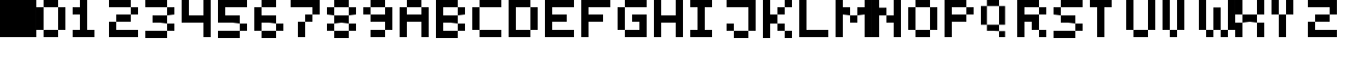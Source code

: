 SplineFontDB: 3.2
FontName: Untitled1
FullName: Untitled1
FamilyName: Untitled1
Weight: Regular
Copyright: Copyright (c) 2022, dell
UComments: "2022-7-25: Created with FontForge (http://fontforge.org)"
Version: 001.000
ItalicAngle: 0
UnderlinePosition: -100
UnderlineWidth: 50
Ascent: 800
Descent: 200
InvalidEm: 0
LayerCount: 2
Layer: 0 0 "Back" 1
Layer: 1 0 "Fore" 0
XUID: [1021 289 2098370475 26496]
OS2Version: 0
OS2_WeightWidthSlopeOnly: 0
OS2_UseTypoMetrics: 1
CreationTime: 1658778247
ModificationTime: 1658779526
OS2TypoAscent: 0
OS2TypoAOffset: 1
OS2TypoDescent: 0
OS2TypoDOffset: 1
OS2TypoLinegap: 0
OS2WinAscent: 0
OS2WinAOffset: 1
OS2WinDescent: 0
OS2WinDOffset: 1
HheadAscent: 0
HheadAOffset: 1
HheadDescent: 0
HheadDOffset: 1
OS2Vendor: 'PfEd'
DEI: 91125
Encoding: ISO8859-1
UnicodeInterp: none
NameList: AGL For New Fonts
DisplaySize: -48
AntiAlias: 1
FitToEm: 0
WinInfo: 32 16 4
BeginChars: 256 37

StartChar: A
Encoding: 65 65 0
Width: 1000
Flags: H
LayerCount: 2
Fore
SplineSet
600 400 m 1
 600 600 l 1
 800 600 l 1
 800 400 l 1
 800 200 l 1
 800 0 l 1
 800 -200 l 1
 600 -200 l 1
 600 0 l 1
 600 200 l 1
 400 200 l 1
 200 200 l 1
 200 0 l 1
 200 -200 l 1
 0 -200 l 1
 0 0 l 1
 0 200 l 1
 0 400 l 1
 0 600 l 1
 200 600 l 1
 200 400 l 1
 400 400 l 1
 600 400 l 1
600 600 m 1
 400 600 l 1
 200 600 l 1
 200 800 l 1
 400 800 l 1
 600 800 l 1
 600 600 l 1
EndSplineSet
EndChar

StartChar: B
Encoding: 66 66 1
Width: 1000
Flags: H
LayerCount: 2
Fore
SplineSet
200 0 m 1
 400 0 l 1
 600 0 l 1
 600 -200 l 1
 400 -200 l 1
 200 -200 l 1
 0 -200 l 1
 0 0 l 1
 0 200 l 1
 0 400 l 1
 0 600 l 1
 0 800 l 1
 200 800 l 1
 400 800 l 1
 600 800 l 1
 600 600 l 1
 400 600 l 1
 200 600 l 1
 200 400 l 1
 400 400 l 1
 600 400 l 1
 600 200 l 1
 400 200 l 1
 200 200 l 1
 200 0 l 1
600 0 m 1
 600 200 l 1
 800 200 l 1
 800 0 l 1
 600 0 l 1
600 400 m 1
 600 600 l 1
 800 600 l 1
 800 400 l 1
 600 400 l 1
EndSplineSet
EndChar

StartChar: C
Encoding: 67 67 2
Width: 1000
Flags: H
LayerCount: 2
Fore
SplineSet
800 0 m 1
 800 -200 l 1
 600 -200 l 1
 400 -200 l 1
 200 -200 l 1
 200 0 l 1
 400 0 l 1
 600 0 l 1
 800 0 l 1
200 400 m 1
 200 200 l 1
 200 0 l 1
 0 0 l 1
 0 200 l 1
 0 400 l 1
 0 600 l 1
 200 600 l 1
 200 400 l 1
600 600 m 1
 400 600 l 1
 200 600 l 1
 200 800 l 1
 400 800 l 1
 600 800 l 1
 800 800 l 1
 800 600 l 1
 600 600 l 1
EndSplineSet
EndChar

StartChar: D
Encoding: 68 68 3
Width: 1000
Flags: H
LayerCount: 2
Fore
SplineSet
200 0 m 1
 400 0 l 1
 600 0 l 1
 600 -200 l 1
 400 -200 l 1
 200 -200 l 1
 0 -200 l 1
 0 0 l 1
 0 200 l 1
 0 400 l 1
 0 600 l 1
 0 800 l 1
 200 800 l 1
 400 800 l 1
 600 800 l 1
 600 600 l 1
 400 600 l 1
 200 600 l 1
 200 400 l 1
 200 200 l 1
 200 0 l 1
800 200 m 1
 800 0 l 1
 600 0 l 1
 600 200 l 1
 600 400 l 1
 600 600 l 1
 800 600 l 1
 800 400 l 1
 800 200 l 1
EndSplineSet
EndChar

StartChar: E
Encoding: 69 69 4
Width: 1000
Flags: H
LayerCount: 2
Fore
SplineSet
800 0 m 1
 800 -200 l 1
 600 -200 l 1
 400 -200 l 1
 200 -200 l 1
 0 -200 l 1
 0 0 l 1
 0 200 l 1
 0 400 l 1
 0 600 l 1
 0 800 l 1
 200 800 l 1
 400 800 l 1
 600 800 l 1
 800 800 l 1
 800 600 l 1
 600 600 l 1
 400 600 l 1
 200 600 l 1
 200 400 l 1
 400 400 l 1
 600 400 l 1
 600 200 l 1
 400 200 l 1
 200 200 l 1
 200 0 l 1
 400 0 l 1
 600 0 l 1
 800 0 l 1
EndSplineSet
EndChar

StartChar: F
Encoding: 70 70 5
Width: 1000
Flags: H
LayerCount: 2
Fore
SplineSet
400 600 m 1
 200 600 l 1
 200 400 l 1
 400 400 l 1
 600 400 l 1
 600 200 l 1
 400 200 l 1
 200 200 l 1
 200 0 l 1
 200 -200 l 1
 0 -200 l 1
 0 0 l 1
 0 200 l 1
 0 400 l 1
 0 600 l 1
 0 800 l 1
 200 800 l 1
 400 800 l 1
 600 800 l 1
 800 800 l 1
 800 600 l 1
 600 600 l 1
 400 600 l 1
EndSplineSet
EndChar

StartChar: G
Encoding: 71 71 6
Width: 1000
Flags: H
LayerCount: 2
Fore
SplineSet
800 0 m 1
 800 -200 l 1
 600 -200 l 1
 400 -200 l 1
 200 -200 l 1
 200 0 l 1
 400 0 l 1
 600 0 l 1
 600 200 l 1
 400 200 l 1
 400 400 l 1
 600 400 l 1
 800 400 l 1
 800 200 l 1
 800 0 l 1
200 400 m 1
 200 200 l 1
 200 0 l 1
 0 0 l 1
 0 200 l 1
 0 400 l 1
 0 600 l 1
 200 600 l 1
 200 400 l 1
600 600 m 1
 400 600 l 1
 200 600 l 1
 200 800 l 1
 400 800 l 1
 600 800 l 1
 800 800 l 1
 800 600 l 1
 600 600 l 1
EndSplineSet
EndChar

StartChar: H
Encoding: 72 72 7
Width: 1000
Flags: H
LayerCount: 2
Fore
SplineSet
600 -200 m 1
 600 0 l 1
 600 200 l 1
 400 200 l 1
 200 200 l 1
 200 0 l 1
 200 -200 l 1
 0 -200 l 1
 0 0 l 1
 0 200 l 1
 0 400 l 1
 0 600 l 1
 0 800 l 1
 200 800 l 1
 200 600 l 1
 200 400 l 1
 400 400 l 1
 600 400 l 1
 600 600 l 1
 600 800 l 1
 800 800 l 1
 800 600 l 1
 800 400 l 1
 800 200 l 1
 800 0 l 1
 800 -200 l 1
 600 -200 l 1
EndSplineSet
EndChar

StartChar: I
Encoding: 73 73 8
Width: 1000
Flags: H
LayerCount: 2
Fore
SplineSet
200 800 m 1
 400 800 l 1
 600 800 l 1
 600 600 l 1
 400 600 l 1
 400 400 l 1
 400 200 l 1
 400 0 l 1
 600 0 l 1
 600 -200 l 1
 400 -200 l 1
 200 -200 l 1
 0 -200 l 1
 0 0 l 1
 200 0 l 1
 200 200 l 1
 200 400 l 1
 200 600 l 1
 0 600 l 1
 0 800 l 1
 200 800 l 1
EndSplineSet
EndChar

StartChar: J
Encoding: 74 74 9
Width: 1000
Flags: H
LayerCount: 2
Fore
SplineSet
200 0 m 1
 400 0 l 1
 600 0 l 1
 600 -200 l 1
 400 -200 l 1
 200 -200 l 1
 200 0 l 1
0 0 m 1
 0 200 l 1
 200 200 l 1
 200 0 l 1
 0 0 l 1
400 800 m 1
 600 800 l 1
 800 800 l 1
 800 600 l 1
 800 400 l 1
 800 200 l 1
 800 0 l 1
 600 0 l 1
 600 200 l 1
 600 400 l 1
 600 600 l 1
 400 600 l 1
 200 600 l 1
 0 600 l 1
 0 800 l 1
 200 800 l 1
 400 800 l 1
EndSplineSet
EndChar

StartChar: K
Encoding: 75 75 10
Width: 1000
Flags: H
LayerCount: 2
Fore
SplineSet
600 -200 m 1
 600 0 l 1
 800 0 l 1
 800 -200 l 1
 600 -200 l 1
400 0 m 1
 400 200 l 1
 600 200 l 1
 600 0 l 1
 400 0 l 1
400 400 m 1
 400 600 l 1
 600 600 l 1
 600 400 l 1
 400 400 l 1
200 600 m 1
 200 400 l 1
 400 400 l 1
 400 200 l 1
 200 200 l 1
 200 0 l 1
 200 -200 l 1
 0 -200 l 1
 0 0 l 1
 0 200 l 1
 0 400 l 1
 0 600 l 1
 0 800 l 1
 200 800 l 1
 200 600 l 1
600 600 m 1
 600 800 l 1
 800 800 l 1
 800 600 l 1
 600 600 l 1
EndSplineSet
EndChar

StartChar: L
Encoding: 76 76 11
Width: 1000
Flags: H
LayerCount: 2
Fore
SplineSet
400 0 m 1
 600 0 l 1
 800 0 l 1
 800 -200 l 1
 600 -200 l 1
 400 -200 l 1
 200 -200 l 1
 0 -200 l 1
 0 0 l 1
 0 200 l 1
 0 400 l 1
 0 600 l 1
 0 800 l 1
 200 800 l 1
 200 600 l 1
 200 400 l 1
 200 200 l 1
 200 0 l 1
 400 0 l 1
EndSplineSet
EndChar

StartChar: M
Encoding: 77 77 12
Width: 1000
Flags: H
LayerCount: 2
Fore
SplineSet
400 200 m 1
 400 400 l 1
 600 400 l 1
 600 200 l 1
 400 200 l 1
200 600 m 1
 400 600 l 1
 400 400 l 1
 200 400 l 1
 200 200 l 1
 200 0 l 1
 200 -200 l 1
 0 -200 l 1
 0 0 l 1
 0 200 l 1
 0 400 l 1
 0 600 l 1
 0 800 l 1
 200 800 l 1
 200 600 l 1
800 600 m 1
 800 800 l 1
 1000 800 l 1
 1000 600 l 1
 1000 400 l 1
 1000 200 l 1
 1000 0 l 1
 1000 -200 l 1
 800 -200 l 1
 800 0 l 1
 800 200 l 1
 800 400 l 1
 600 400 l 1
 600 600 l 1
 800 600 l 1
EndSplineSet
EndChar

StartChar: N
Encoding: 78 78 13
Width: 1000
Flags: H
LayerCount: 2
Fore
SplineSet
200 600 m 1
 400 600 l 1
 400 400 l 1
 200 400 l 1
 200 200 l 1
 200 0 l 1
 200 -200 l 1
 0 -200 l 1
 0 0 l 1
 0 200 l 1
 0 400 l 1
 0 600 l 1
 0 800 l 1
 200 800 l 1
 200 600 l 1
600 600 m 1
 600 800 l 1
 800 800 l 1
 800 600 l 1
 800 400 l 1
 800 200 l 1
 800 0 l 1
 800 -200 l 1
 600 -200 l 1
 600 0 l 1
 600 200 l 1
 400 200 l 1
 400 400 l 1
 600 400 l 1
 600 600 l 1
EndSplineSet
EndChar

StartChar: O
Encoding: 79 79 14
Width: 1000
Flags: H
LayerCount: 2
Fore
SplineSet
200 0 m 1
 400 0 l 1
 600 0 l 1
 600 -200 l 1
 400 -200 l 1
 200 -200 l 1
 200 0 l 1
200 400 m 1
 200 200 l 1
 200 0 l 1
 0 0 l 1
 0 200 l 1
 0 400 l 1
 0 600 l 1
 200 600 l 1
 200 400 l 1
600 400 m 1
 600 600 l 1
 800 600 l 1
 800 400 l 1
 800 200 l 1
 800 0 l 1
 600 0 l 1
 600 200 l 1
 600 400 l 1
600 600 m 1
 400 600 l 1
 200 600 l 1
 200 800 l 1
 400 800 l 1
 600 800 l 1
 600 600 l 1
EndSplineSet
EndChar

StartChar: P
Encoding: 80 80 15
Width: 1000
Flags: H
LayerCount: 2
Fore
SplineSet
200 400 m 1
 400 400 l 1
 600 400 l 1
 600 200 l 1
 400 200 l 1
 200 200 l 1
 200 0 l 1
 200 -200 l 1
 0 -200 l 1
 0 0 l 1
 0 200 l 1
 0 400 l 1
 0 600 l 1
 0 800 l 1
 200 800 l 1
 400 800 l 1
 600 800 l 1
 600 600 l 1
 400 600 l 1
 200 600 l 1
 200 400 l 1
600 400 m 1
 600 600 l 1
 800 600 l 1
 800 400 l 1
 600 400 l 1
EndSplineSet
EndChar

StartChar: Q
Encoding: 81 81 16
Width: 1000
Flags: H
LayerCount: 2
Fore
SplineSet
500 -200 m 1
 500 -33.3330078125 l 1
 666.666992188 -33.3330078125 l 1
 666.666992188 -200 l 1
 500 -200 l 1
166.666992188 133.333007812 m 1
 333.333007812 133.333007812 l 1
 500 133.333007812 l 1
 500 -33.3330078125 l 1
 333.333007812 -33.3330078125 l 1
 166.666992188 -33.3330078125 l 1
 166.666992188 133.333007812 l 1
166.666992188 466.666992188 m 1
 166.666992188 300 l 1
 166.666992188 133.333007812 l 1
 0 133.333007812 l 1
 0 300 l 1
 0 466.666992188 l 1
 0 633.333007812 l 1
 166.666992188 633.333007812 l 1
 166.666992188 466.666992188 l 1
500 466.666992188 m 1
 500 633.333007812 l 1
 666.666992188 633.333007812 l 1
 666.666992188 466.666992188 l 1
 666.666992188 300 l 1
 666.666992188 133.333007812 l 1
 500 133.333007812 l 1
 500 300 l 1
 500 466.666992188 l 1
500 633.333007812 m 1
 333.333007812 633.333007812 l 1
 166.666992188 633.333007812 l 1
 166.666992188 800 l 1
 333.333007812 800 l 1
 500 800 l 1
 500 633.333007812 l 1
EndSplineSet
EndChar

StartChar: R
Encoding: 82 82 17
Width: 1000
Flags: H
LayerCount: 2
Fore
SplineSet
600 -200 m 1
 600 0 l 1
 800 0 l 1
 800 -200 l 1
 600 -200 l 1
200 400 m 1
 400 400 l 1
 600 400 l 1
 600 200 l 1
 600 0 l 1
 400 0 l 1
 400 200 l 1
 200 200 l 1
 200 0 l 1
 200 -200 l 1
 0 -200 l 1
 0 0 l 1
 0 200 l 1
 0 400 l 1
 0 600 l 1
 0 800 l 1
 200 800 l 1
 400 800 l 1
 600 800 l 1
 600 600 l 1
 400 600 l 1
 200 600 l 1
 200 400 l 1
600 400 m 1
 600 600 l 1
 800 600 l 1
 800 400 l 1
 600 400 l 1
EndSplineSet
EndChar

StartChar: S
Encoding: 83 83 18
Width: 1000
Flags: H
LayerCount: 2
Fore
SplineSet
200 0 m 1
 400 0 l 1
 600 0 l 1
 600 -200 l 1
 400 -200 l 1
 200 -200 l 1
 0 -200 l 1
 0 0 l 1
 200 0 l 1
600 0 m 1
 600 200 l 1
 800 200 l 1
 800 0 l 1
 600 0 l 1
400 200 m 1
 200 200 l 1
 200 400 l 1
 400 400 l 1
 600 400 l 1
 600 200 l 1
 400 200 l 1
0 400 m 1
 0 600 l 1
 200 600 l 1
 200 400 l 1
 0 400 l 1
400 800 m 1
 600 800 l 1
 800 800 l 1
 800 600 l 1
 600 600 l 1
 400 600 l 1
 200 600 l 1
 200 800 l 1
 400 800 l 1
EndSplineSet
EndChar

StartChar: T
Encoding: 84 84 19
Width: 1000
Flags: H
LayerCount: 2
Fore
SplineSet
200 800 m 1
 400 800 l 1
 600 800 l 1
 600 600 l 1
 400 600 l 1
 400 400 l 1
 400 200 l 1
 400 0 l 1
 400 -200 l 1
 200 -200 l 1
 200 0 l 1
 200 200 l 1
 200 400 l 1
 200 600 l 1
 0 600 l 1
 0 800 l 1
 200 800 l 1
EndSplineSet
EndChar

StartChar: U
Encoding: 85 85 20
Width: 1000
Flags: H
LayerCount: 2
Fore
SplineSet
200 0 m 1
 400 0 l 1
 600 0 l 1
 600 -200 l 1
 400 -200 l 1
 200 -200 l 1
 200 0 l 1
200 400 m 1
 200 200 l 1
 200 0 l 1
 0 0 l 1
 0 200 l 1
 0 400 l 1
 0 600 l 1
 0 800 l 1
 200 800 l 1
 200 600 l 1
 200 400 l 1
600 600 m 1
 600 800 l 1
 800 800 l 1
 800 600 l 1
 800 400 l 1
 800 200 l 1
 800 0 l 1
 600 0 l 1
 600 200 l 1
 600 400 l 1
 600 600 l 1
EndSplineSet
EndChar

StartChar: V
Encoding: 86 86 21
Width: 1000
Flags: H
LayerCount: 2
Fore
SplineSet
200 -200 m 1
 200 0 l 1
 400 0 l 1
 400 -200 l 1
 200 -200 l 1
200 400 m 1
 200 200 l 1
 200 0 l 1
 0 0 l 1
 0 200 l 1
 0 400 l 1
 0 600 l 1
 0 800 l 1
 200 800 l 1
 200 600 l 1
 200 400 l 1
400 600 m 1
 400 800 l 1
 600 800 l 1
 600 600 l 1
 600 400 l 1
 600 200 l 1
 600 0 l 1
 400 0 l 1
 400 200 l 1
 400 400 l 1
 400 600 l 1
EndSplineSet
EndChar

StartChar: W
Encoding: 87 87 22
Width: 1000
Flags: H
LayerCount: 2
Fore
SplineSet
600 -200 m 1
 600 0 l 1
 800 0 l 1
 800 -200 l 1
 600 -200 l 1
200 -200 m 1
 200 0 l 1
 400 0 l 1
 400 -200 l 1
 200 -200 l 1
600 400 m 1
 600 200 l 1
 600 0 l 1
 400 0 l 1
 400 200 l 1
 400 400 l 1
 400 600 l 1
 600 600 l 1
 600 400 l 1
200 400 m 1
 200 200 l 1
 200 0 l 1
 0 0 l 1
 0 200 l 1
 0 400 l 1
 0 600 l 1
 0 800 l 1
 200 800 l 1
 200 600 l 1
 200 400 l 1
800 600 m 1
 800 800 l 1
 1000 800 l 1
 1000 600 l 1
 1000 400 l 1
 1000 200 l 1
 1000 0 l 1
 800 0 l 1
 800 200 l 1
 800 400 l 1
 800 600 l 1
EndSplineSet
EndChar

StartChar: X
Encoding: 88 88 23
Width: 1000
Flags: H
LayerCount: 2
Fore
SplineSet
600 -200 m 1
 600 0 l 1
 600 200 l 1
 800 200 l 1
 800 0 l 1
 800 -200 l 1
 600 -200 l 1
0 0 m 1
 0 200 l 1
 200 200 l 1
 200 0 l 1
 200 -200 l 1
 0 -200 l 1
 0 0 l 1
200 400 m 1
 400 400 l 1
 600 400 l 1
 600 200 l 1
 400 200 l 1
 200 200 l 1
 200 400 l 1
600 600 m 1
 600 800 l 1
 800 800 l 1
 800 600 l 1
 800 400 l 1
 600 400 l 1
 600 600 l 1
200 800 m 1
 200 600 l 1
 200 400 l 1
 0 400 l 1
 0 600 l 1
 0 800 l 1
 200 800 l 1
EndSplineSet
EndChar

StartChar: Y
Encoding: 89 89 24
Width: 1000
Flags: H
LayerCount: 2
Fore
SplineSet
200 200 m 1
 200 400 l 1
 400 400 l 1
 400 200 l 1
 400 0 l 1
 400 -200 l 1
 200 -200 l 1
 200 0 l 1
 200 200 l 1
400 600 m 1
 400 800 l 1
 600 800 l 1
 600 600 l 1
 600 400 l 1
 400 400 l 1
 400 600 l 1
200 800 m 1
 200 600 l 1
 200 400 l 1
 0 400 l 1
 0 600 l 1
 0 800 l 1
 200 800 l 1
EndSplineSet
EndChar

StartChar: Z
Encoding: 90 90 25
Width: 1000
Flags: H
LayerCount: 2
Fore
SplineSet
0 0 m 1
 0 200 l 1
 200 200 l 1
 200 0 l 1
 400 0 l 1
 600 0 l 1
 800 0 l 1
 800 -200 l 1
 600 -200 l 1
 400 -200 l 1
 200 -200 l 1
 0 -200 l 1
 0 0 l 1
200 400 m 1
 400 400 l 1
 600 400 l 1
 600 200 l 1
 400 200 l 1
 200 200 l 1
 200 400 l 1
600 800 m 1
 800 800 l 1
 800 600 l 1
 800 400 l 1
 600 400 l 1
 600 600 l 1
 400 600 l 1
 200 600 l 1
 0 600 l 1
 0 800 l 1
 200 800 l 1
 400 800 l 1
 600 800 l 1
EndSplineSet
EndChar

StartChar: zero
Encoding: 48 48 26
Width: 1000
Flags: H
LayerCount: 2
Fore
SplineSet
200 0 m 1
 400 0 l 1
 600 0 l 1
 600 -200 l 1
 400 -200 l 1
 200 -200 l 1
 200 0 l 1
200 400 m 1
 200 200 l 1
 200 0 l 1
 0 0 l 1
 0 200 l 1
 0 400 l 1
 0 600 l 1
 200 600 l 1
 200 400 l 1
600 400 m 1
 600 600 l 1
 800 600 l 1
 800 400 l 1
 800 200 l 1
 800 0 l 1
 600 0 l 1
 600 200 l 1
 600 400 l 1
600 600 m 1
 400 600 l 1
 200 600 l 1
 200 800 l 1
 400 800 l 1
 600 800 l 1
 600 600 l 1
EndSplineSet
EndChar

StartChar: one
Encoding: 49 49 27
Width: 1000
Flags: H
LayerCount: 2
Fore
SplineSet
400 200 m 1
 400 0 l 1
 600 0 l 1
 600 -200 l 1
 400 -200 l 1
 200 -200 l 1
 0 -200 l 1
 0 0 l 1
 200 0 l 1
 200 200 l 1
 200 400 l 1
 0 400 l 1
 0 600 l 1
 200 600 l 1
 200 800 l 1
 400 800 l 1
 400 600 l 1
 400 400 l 1
 400 200 l 1
EndSplineSet
EndChar

StartChar: two
Encoding: 50 50 28
Width: 1000
Flags: H
LayerCount: 2
Fore
SplineSet
0 0 m 1
 0 200 l 1
 200 200 l 1
 200 0 l 1
 400 0 l 1
 600 0 l 1
 800 0 l 1
 800 -200 l 1
 600 -200 l 1
 400 -200 l 1
 200 -200 l 1
 0 -200 l 1
 0 0 l 1
200 400 m 1
 400 400 l 1
 600 400 l 1
 600 200 l 1
 400 200 l 1
 200 200 l 1
 200 400 l 1
600 400 m 1
 600 600 l 1
 800 600 l 1
 800 400 l 1
 600 400 l 1
400 800 m 1
 600 800 l 1
 600 600 l 1
 400 600 l 1
 200 600 l 1
 0 600 l 1
 0 800 l 1
 200 800 l 1
 400 800 l 1
EndSplineSet
EndChar

StartChar: three
Encoding: 51 51 29
Width: 1000
Flags: H
LayerCount: 2
Fore
SplineSet
200 0 m 1
 400 0 l 1
 600 0 l 1
 600 -200 l 1
 400 -200 l 1
 200 -200 l 1
 0 -200 l 1
 0 0 l 1
 200 0 l 1
600 0 m 1
 600 200 l 1
 800 200 l 1
 800 0 l 1
 600 0 l 1
200 400 m 1
 400 400 l 1
 600 400 l 1
 600 200 l 1
 400 200 l 1
 200 200 l 1
 200 400 l 1
600 400 m 1
 600 600 l 1
 800 600 l 1
 800 400 l 1
 600 400 l 1
400 800 m 1
 600 800 l 1
 600 600 l 1
 400 600 l 1
 200 600 l 1
 0 600 l 1
 0 800 l 1
 200 800 l 1
 400 800 l 1
EndSplineSet
EndChar

StartChar: four
Encoding: 52 52 30
Width: 1000
Flags: H
LayerCount: 2
Fore
SplineSet
600 600 m 1
 600 800 l 1
 800 800 l 1
 800 600 l 1
 800 400 l 1
 800 200 l 1
 800 0 l 1
 800 -200 l 1
 600 -200 l 1
 600 0 l 1
 600 200 l 1
 400 200 l 1
 200 200 l 1
 0 200 l 1
 0 400 l 1
 0 600 l 1
 0 800 l 1
 200 800 l 1
 200 600 l 1
 200 400 l 1
 400 400 l 1
 600 400 l 1
 600 600 l 1
EndSplineSet
EndChar

StartChar: five
Encoding: 53 53 31
Width: 1000
Flags: H
LayerCount: 2
Fore
SplineSet
200 0 m 1
 400 0 l 1
 600 0 l 1
 600 -200 l 1
 400 -200 l 1
 200 -200 l 1
 0 -200 l 1
 0 0 l 1
 200 0 l 1
600 0 m 1
 600 200 l 1
 800 200 l 1
 800 0 l 1
 600 0 l 1
400 800 m 1
 600 800 l 1
 800 800 l 1
 800 600 l 1
 600 600 l 1
 400 600 l 1
 200 600 l 1
 200 400 l 1
 400 400 l 1
 600 400 l 1
 600 200 l 1
 400 200 l 1
 200 200 l 1
 0 200 l 1
 0 400 l 1
 0 600 l 1
 0 800 l 1
 200 800 l 1
 400 800 l 1
EndSplineSet
EndChar

StartChar: six
Encoding: 54 54 32
Width: 1000
Flags: H
LayerCount: 2
Fore
SplineSet
200 0 m 1
 400 0 l 1
 600 0 l 1
 600 -200 l 1
 400 -200 l 1
 200 -200 l 1
 200 0 l 1
600 0 m 1
 600 200 l 1
 800 200 l 1
 800 0 l 1
 600 0 l 1
400 200 m 1
 200 200 l 1
 200 0 l 1
 0 0 l 1
 0 200 l 1
 0 400 l 1
 0 600 l 1
 200 600 l 1
 200 400 l 1
 400 400 l 1
 600 400 l 1
 600 200 l 1
 400 200 l 1
600 600 m 1
 400 600 l 1
 200 600 l 1
 200 800 l 1
 400 800 l 1
 600 800 l 1
 600 600 l 1
EndSplineSet
EndChar

StartChar: seven
Encoding: 55 55 33
Width: 1000
Flags: H
LayerCount: 2
Fore
SplineSet
200 0 m 1
 200 200 l 1
 400 200 l 1
 400 0 l 1
 400 -200 l 1
 200 -200 l 1
 200 0 l 1
400 200 m 1
 400 400 l 1
 600 400 l 1
 600 200 l 1
 400 200 l 1
400 800 m 1
 600 800 l 1
 800 800 l 1
 800 600 l 1
 800 400 l 1
 600 400 l 1
 600 600 l 1
 400 600 l 1
 200 600 l 1
 0 600 l 1
 0 800 l 1
 200 800 l 1
 400 800 l 1
EndSplineSet
EndChar

StartChar: eight
Encoding: 56 56 34
Width: 1000
Flags: H
LayerCount: 2
Fore
SplineSet
200 0 m 1
 400 0 l 1
 600 0 l 1
 600 -200 l 1
 400 -200 l 1
 200 -200 l 1
 200 0 l 1
600 0 m 1
 600 200 l 1
 800 200 l 1
 800 0 l 1
 600 0 l 1
0 0 m 1
 0 200 l 1
 200 200 l 1
 200 0 l 1
 0 0 l 1
200 400 m 1
 400 400 l 1
 600 400 l 1
 600 200 l 1
 400 200 l 1
 200 200 l 1
 200 400 l 1
600 400 m 1
 600 600 l 1
 800 600 l 1
 800 400 l 1
 600 400 l 1
0 400 m 1
 0 600 l 1
 200 600 l 1
 200 400 l 1
 0 400 l 1
600 600 m 1
 400 600 l 1
 200 600 l 1
 200 800 l 1
 400 800 l 1
 600 800 l 1
 600 600 l 1
EndSplineSet
EndChar

StartChar: nine
Encoding: 57 57 35
Width: 1000
Flags: H
LayerCount: 2
Fore
SplineSet
200 0 m 1
 400 0 l 1
 600 0 l 1
 600 -200 l 1
 400 -200 l 1
 200 -200 l 1
 200 0 l 1
600 400 m 1
 600 600 l 1
 800 600 l 1
 800 400 l 1
 800 200 l 1
 800 0 l 1
 600 0 l 1
 600 200 l 1
 400 200 l 1
 200 200 l 1
 200 400 l 1
 400 400 l 1
 600 400 l 1
0 400 m 1
 0 600 l 1
 200 600 l 1
 200 400 l 1
 0 400 l 1
600 600 m 1
 400 600 l 1
 200 600 l 1
 200 800 l 1
 400 800 l 1
 600 800 l 1
 600 600 l 1
EndSplineSet
EndChar

StartChar: period
Encoding: 46 46 36
Width: 1000
Flags: H
LayerCount: 2
Fore
SplineSet
0 -200 m 1
 0 800 l 1
 1000 800 l 1
 1000 -200 l 1
 0 -200 l 1
EndSplineSet
EndChar
EndChars
EndSplineFont
